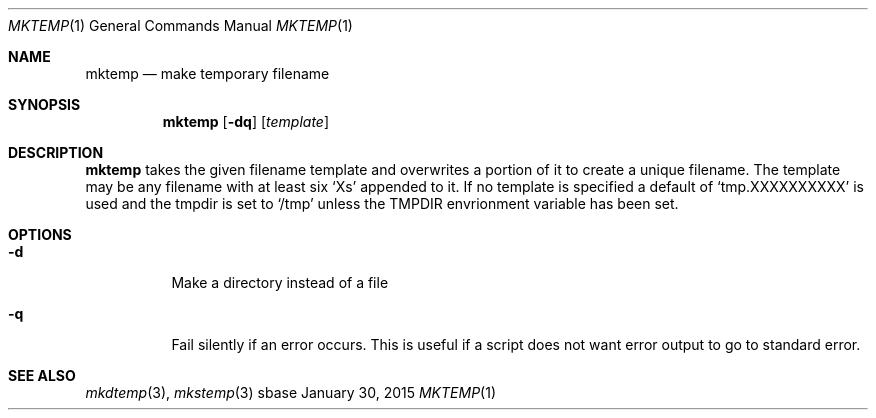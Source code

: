 .Dd January 30, 2015
.Dt MKTEMP 1
.Os sbase
.Sh NAME
.Nm mktemp
.Nd make temporary filename
.Sh SYNOPSIS
.Nm
.Op Fl dq
.Op Ar template
.Sh DESCRIPTION
.Nm
takes the given filename template and overwrites a portion of it to create a
unique filename. The template may be any filename with at least six `Xs'
appended to it. If no template is specified a default of `tmp.XXXXXXXXXX' is
used and the tmpdir is set to `/tmp' unless the TMPDIR envrionment variable
has been set.
.Sh OPTIONS
.Bl -tag -width Ds
.It Fl d
Make a directory instead of a file
.It Fl q
Fail silently if an error occurs. This is useful if a script
does not want error output to go to standard error.
.El
.Sh SEE ALSO
.Xr mkdtemp 3 ,
.Xr mkstemp 3
